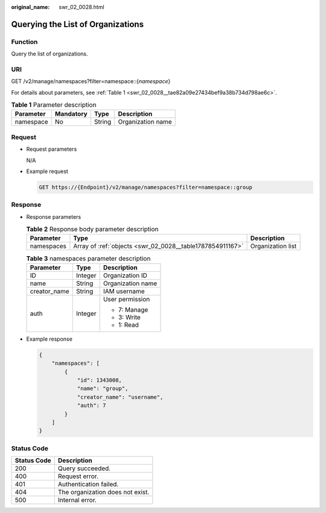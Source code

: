 :original_name: swr_02_0028.html

.. _swr_02_0028:

Querying the List of Organizations
==================================

Function
--------

Query the list of organizations.

URI
---

GET /v2/manage/namespaces?filter=namespace::{*namespace*}

For details about parameters, see :ref:`Table 1 <swr_02_0028__tae82a09e27434bef9a38b734d798ae6c>`.

.. _swr_02_0028__tae82a09e27434bef9a38b734d798ae6c:

.. table:: **Table 1** Parameter description

   ========= ========= ====== =================
   Parameter Mandatory Type   Description
   ========= ========= ====== =================
   namespace No        String Organization name
   ========= ========= ====== =================

Request
-------

-  Request parameters

   N/A

-  Example request

   .. code-block:: text

      GET https://{Endpoint}/v2/manage/namespaces?filter=namespace::group

Response
--------

-  Response parameters

   .. table:: **Table 2** Response body parameter description

      +------------+-----------------------------------------------------------+-------------------+
      | Parameter  | Type                                                      | Description       |
      +============+===========================================================+===================+
      | namespaces | Array of :ref:`objects <swr_02_0028__table1787854911167>` | Organization list |
      +------------+-----------------------------------------------------------+-------------------+

   .. _swr_02_0028__table1787854911167:

   .. table:: **Table 3** namespaces parameter description

      +-----------------------+-----------------------+-----------------------+
      | Parameter             | Type                  | Description           |
      +=======================+=======================+=======================+
      | ID                    | Integer               | Organization ID       |
      +-----------------------+-----------------------+-----------------------+
      | name                  | String                | Organization name     |
      +-----------------------+-----------------------+-----------------------+
      | creator_name          | String                | IAM username          |
      +-----------------------+-----------------------+-----------------------+
      | auth                  | Integer               | User permission       |
      |                       |                       |                       |
      |                       |                       | -  7: Manage          |
      |                       |                       | -  3: Write           |
      |                       |                       | -  1: Read            |
      +-----------------------+-----------------------+-----------------------+

-  Example response

   .. code-block::

      {
          "namespaces": [
              {
                  "id": 1343008,
                  "name": "group",
                  "creator_name": "username",
                  "auth": 7
              }
          ]
      }

Status Code
-----------

=========== ================================
Status Code Description
=========== ================================
200         Query succeeded.
400         Request error.
401         Authentication failed.
404         The organization does not exist.
500         Internal error.
=========== ================================
